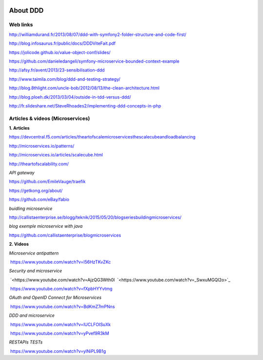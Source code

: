 .. image:: ../_static/logoAareon.gif

About DDD
=========

Web links
---------

`<http://williamdurand.fr/2013/08/07/ddd-with-symfony2-folder-structure-and-code-first/>`_

`<http://blog.infosaurus.fr/public/docs/DDDViteFait.pdf>`_

`<https://jolicode.github.io/value-object-conf/slides/>`_

`<https://github.com/danieledangeli/symfony-microservice-bounded-context-example>`_

`<http://afsy.fr/avent/2013/23-sensibilisation-ddd>`_

`<http://www.taimila.com/blog/ddd-and-testing-strategy/>`_

`<http://blog.8thlight.com/uncle-bob/2012/08/13/the-clean-architecture.html>`_

`<http://blog.ploeh.dk/2013/03/04/outside-in-tdd-versus-ddd/>`_

`<http://fr.slideshare.net/SteveRhoades2/implementing-ddd-concepts-in-php>`_

Articles & videos (Microservices)
--------------------------------

**1. Articles**

`<https://devcentral.f5.com/articles/the­art­of­scale­microservices­the­scale­cube­and­load­balancing>`_

`<http://microservices.io/patterns/>`_

`<http://microservices.io/articles/scalecube.html>`_

`<http://theartofscalability.com/>`_

*API gateway*

`<https://github.com/EmileVauge/traefik>`_

`<https://getkong.org/about/>`_

`<https://github.com/eBay/fabio>`_

*buidling microservice*

`<http://callistaenterprise.se/blogg/teknik/2015/05/20/blog­series­building­microservices/>`_

*blog exemple microservice with java*

`<https://github.com/callistaenterprise/blog­microservices>`_

**2. Videos**

*Microservice anti­pattern*

­ `<https://www.youtube.com/watch?v=I56HzTKvZKc>`_

*Security and microservice*

­ `<https://www.youtube.com/watch?v=AjzQG3Wth0I ­ `<https://www.youtube.com/watch?v=_SwxuMGQI2o>`_

­ `<https://www.youtube.com/watch?v=fXpbHYYvtmg>`_

*OAuth and OpenID Connect for Microservices*

­ `<https://www.youtube.com/watch?v=BdKmZ7mPNns>`_

*DDD and microservice*

­ `<https://www.youtube.com/watch?v=lUCLFOISuXk>`_

­ `<https://www.youtube.com/watch?v=yPvef9R3k­M>`_

*REST­APIs TESTs*

­ `<https://www.youtube.com/watch?v=ylNiPL9­B1g>`_